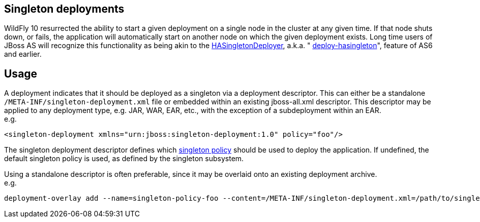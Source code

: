 [[Singleton_deployments]]
== Singleton deployments

WildFly 10 resurrected the ability to start a given deployment on a
single node in the cluster at any given time. If that node shuts down,
or fails, the application will automatically start on another node on
which the given deployment exists. Long time users of JBoss AS will
recognize this functionality as being akin to the
https://docs.jboss.org/jbossclustering/cluster_guide/5.1/html/deployment.chapt.html#d0e1220[HASingletonDeployer],
a.k.a. "
https://docs.jboss.org/jbossclustering/cluster_guide/5.1/html/deployment.chapt.html#d0e1220[deploy-hasingleton]",
feature of AS6 and earlier.

[[usage]]
== Usage

A deployment indicates that it should be deployed as a singleton via a
deployment descriptor. This can either be a standalone
`/META-INF/singleton-deployment.xml` file or embedded within an existing
jboss-all.xml descriptor. This descriptor may be applied to any
deployment type, e.g. JAR, WAR, EAR, etc., with the exception of a
subdeployment within an EAR. +
e.g.

[source, xml]
----
<singleton-deployment xmlns="urn:jboss:singleton-deployment:1.0" policy="foo"/>
----

The singleton deployment descriptor defines which
<<Singleton_subsystem,singleton policy>> should be used to deploy the
application. If undefined, the default singleton policy is used, as
defined by the singleton subsystem.

Using a standalone descriptor is often preferable, since it may be
overlaid onto an existing deployment archive. +
e.g.

[source]
----
deployment-overlay add --name=singleton-policy-foo --content=/META-INF/singleton-deployment.xml=/path/to/singleton-deployment.xml --deployments=my-app.jar --redeploy-affected
----

